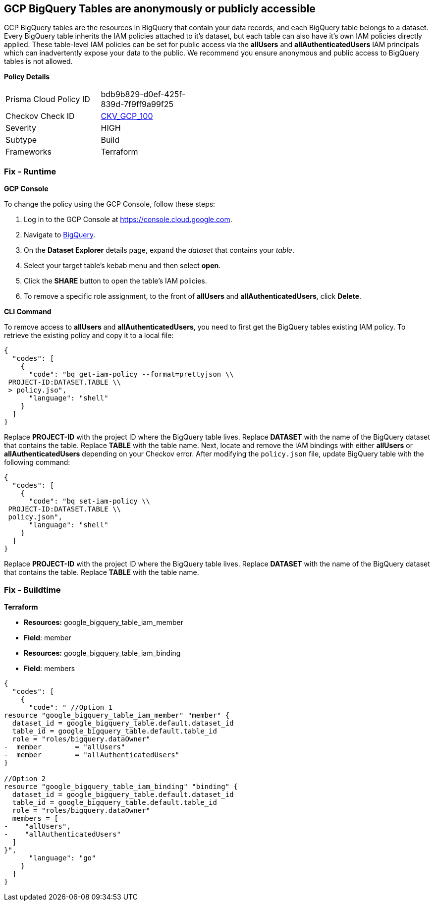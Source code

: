 == GCP BigQuery Tables are anonymously or publicly accessible

GCP BigQuery tables are the resources in BigQuery that contain your data records, and each BigQuery table belongs to a dataset.
Every BigQuery table inherits the IAM policies attached to it's dataset, but each table can also have it's own IAM policies directly applied.
These table-level IAM policies can be set for public access via the *allUsers* and *allAuthenticatedUsers* IAM principals which can inadvertently expose your data to the public.
We recommend you ensure anonymous and public access to BigQuery tables is not allowed.

*Policy Details* 

[width=45%]
[cols="1,1"]
|=== 
|Prisma Cloud Policy ID 
| bdb9b829-d0ef-425f-839d-7f9ff9a99f25

|Checkov Check ID 
| https://github.com/bridgecrewio/checkov/tree/master/checkov/terraform/checks/resource/gcp/BigQueryPrivateTable.py[CKV_GCP_100]

|Severity
|HIGH

|Subtype
|Build

|Frameworks
|Terraform

|=== 


=== Fix - Runtime


*GCP Console* 


To change the policy using the GCP Console, follow these steps:

. Log in to the GCP Console at https://console.cloud.google.com.

. Navigate to https://console.cloud.google.com/bigquery[BigQuery].

. On the *Dataset Explorer* details page, expand the _dataset_ that contains your _table_.

. Select your target table's kebab menu and then select *open*.

. Click the *SHARE* button to open the table's IAM policies.

. To remove a specific role assignment, to the front of *allUsers* and *allAuthenticatedUsers*, click *Delete*.


*CLI Command* 


To remove access to *allUsers* and *allAuthenticatedUsers*, you need to first get the BigQuery tables existing IAM policy.
To retrieve the existing policy and copy it to a local file:


[source,shell]
----
{
  "codes": [
    {
      "code": "bq get-iam-policy --format=prettyjson \\
 PROJECT-ID:DATASET.TABLE \\
 > policy.jso",
      "language": "shell"
    }
  ]
}
----
Replace *PROJECT-ID* with the project ID where the BigQuery table lives.
Replace *DATASET* with the name of the BigQuery dataset that contains the table.
Replace *TABLE* with the table name.
Next, locate and remove the IAM bindings with either *allUsers* or *allAuthenticatedUsers* depending on your Checkov error.
After modifying the `policy.json` file, update BigQuery table with the following command:


[source,shell]
----
{
  "codes": [
    {
      "code": "bq set-iam-policy \\
 PROJECT-ID:DATASET.TABLE \\
 policy.json",
      "language": "shell"
    }
  ]
}
----
Replace *PROJECT-ID* with the project ID where the BigQuery table lives.
Replace *DATASET* with the name of the BigQuery dataset that contains the table.
Replace *TABLE* with the table name.

=== Fix - Buildtime


*Terraform* 


* *Resources:* google_bigquery_table_iam_member
* *Field*: member
* *Resources:* google_bigquery_table_iam_binding
* *Field*: members


[source,go]
----
{
  "codes": [
    {
      "code": " //Option 1
resource "google_bigquery_table_iam_member" "member" {
  dataset_id = google_bigquery_table.default.dataset_id
  table_id = google_bigquery_table.default.table_id
  role = "roles/bigquery.dataOwner"
-  member        = "allUsers"
-  member        = "allAuthenticatedUsers"
}

//Option 2
resource "google_bigquery_table_iam_binding" "binding" {
  dataset_id = google_bigquery_table.default.dataset_id
  table_id = google_bigquery_table.default.table_id
  role = "roles/bigquery.dataOwner"
  members = [
-    "allUsers",
-    "allAuthenticatedUsers"
  ]
}",
      "language": "go"
    }
  ]
}
----
